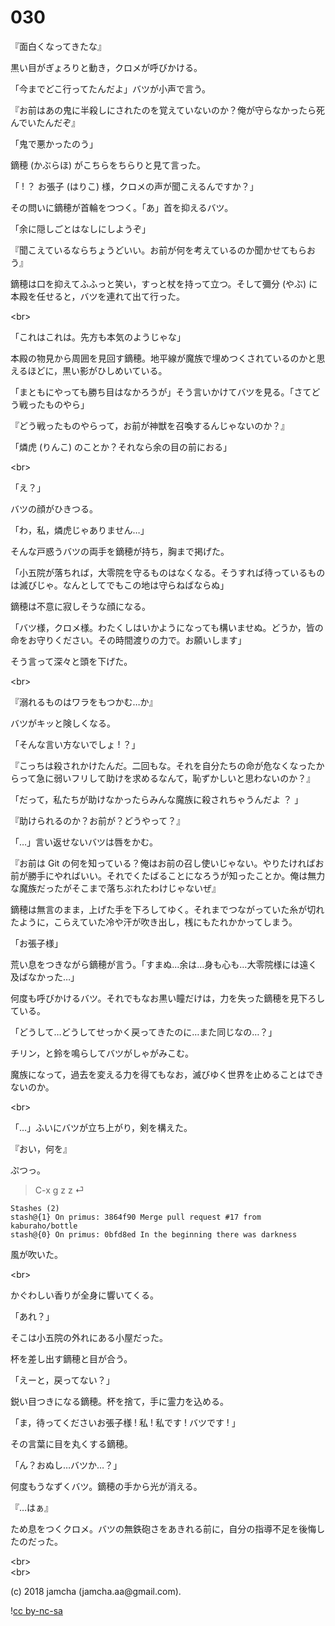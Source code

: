 #+OPTIONS: toc:nil
#+OPTIONS: \n:t
#+OPTIONS: ^:{}

* 030

  『面白くなってきたな』

  黒い目がぎょろりと動き，クロメが呼びかける。

  「今までどこ行ってたんだよ」バツが小声で言う。

  『お前はあの鬼に半殺しにされたのを覚えていないのか？俺が守らなかったら死んでいたんだぞ』

  「鬼で悪かったのう」

  鏑穂 (かぶらほ) がこちらをちらりと見て言った。

  「 ! ？ お張子 (はりこ) 様，クロメの声が聞こえるんですか？」

  その問いに鏑穂が首輪をつつく。「あ」首を抑えるバツ。

  「余に隠しごとはなしにしようぞ」

  『聞こえているならちょうどいい。お前が何を考えているのか聞かせてもらおう』

  鏑穂は口を抑えてふふっと笑い，すっと杖を持って立つ。そして彌分 (やぶ) に本殿を任せると，バツを連れて出て行った。

  <br>

  「これはこれは。先方も本気のようじゃな」

  本殿の物見から周囲を見回す鏑穂。地平線が魔族で埋めつくされているのかと思えるほどに，黒い影がひしめいている。

  「まともにやっても勝ち目はなかろうが」そう言いかけてバツを見る。「さてどう戦ったものやら」

  『どう戦ったものやらって，お前が神獣を召喚するんじゃないのか？』

  「燐虎 (りんこ) のことか？それなら余の目の前におる」

  <br>

  「え？」

  バツの顔がひきつる。

  「わ，私，燐虎じゃありません…」

  そんな戸惑うバツの両手を鏑穂が持ち，胸まで掲げた。

  「小五院が落ちれば，大零院を守るものはなくなる。そうすれば待っているものは滅びじゃ。なんとしてでもこの地は守らねばならぬ」

  鏑穂は不意に寂しそうな顔になる。

  「バツ様，クロメ様。わたくしはいかようになっても構いませぬ。どうか，皆の命をお守りください。その時間渡りの力で。お願いします」

  そう言って深々と頭を下げた。

  <br>

  『溺れるものはワラをもつかむ…か』

  バツがキッと険しくなる。

  「そんな言い方ないでしょ ! ？」

  『こっちは殺されかけたんだ。二回もな。それを自分たちの命が危なくなったからって急に弱いフリして助けを求めるなんて，恥ずかしいと思わないのか？』

  「だって，私たちが助けなかったらみんな魔族に殺されちゃうんだよ ？ 」

  『助けられるのか？お前が？どうやって？』

  「…」言い返せないバツは唇をかむ。

  『お前は Git の何を知っている？俺はお前の召し使いじゃない。やりたければお前が勝手にやればいい。それでくたばることになろうが知ったことか。俺は無力な魔族だったがそこまで落ちぶれたわけじゃないぜ』

  鏑穂は無言のまま，上げた手を下ろしてゆく。それまでつながっていた糸が切れたように，こらえていた冷や汗が吹き出し，桟にもたれかかってしまう。

  「お張子様」

  荒い息をつきながら鏑穂が言う。「すまぬ…余は…身も心も…大零院様には遠く及ばなかった…」

  何度も呼びかけるバツ。それでもなお黒い瞳だけは，力を失った鏑穂を見下ろしている。

  「どうして…どうしてせっかく戻ってきたのに…また同じなの…？」

  チリン，と鈴を鳴らしてバツがしゃがみこむ。

  魔族になって，過去を変える力を得てもなお，滅びゆく世界を止めることはできないのか。

  <br>

  「…」ふいにバツが立ち上がり，剣を構えた。

  『おい，何を』

  ぷつっ。

  #+BEGIN_QUOTE
  C-x g z z ⏎
  #+END_QUOTE

  #+BEGIN_SRC 
  Stashes (2)
  stash@{1} On primus: 3864f90 Merge pull request #17 from kaburaho/bottle
  stash@{0} On primus: 0bfd8ed In the beginning there was darkness
  #+END_SRC

  風が吹いた。

  <br>

  かぐわしい香りが全身に響いてくる。

  「あれ？」

  そこは小五院の外れにある小屋だった。

  杯を差し出す鏑穂と目が合う。

  「えーと，戻ってない？」

  鋭い目つきになる鏑穂。杯を捨て，手に霊力を込める。

  「ま，待ってくださいお張子様 ! 私 ! 私です ! バツです ! 」

  その言葉に目を丸くする鏑穂。

  「ん？おぬし…バツか…？」

  何度もうなずくバツ。鏑穂の手から光が消える。

  『…はぁ』

  ため息をつくクロメ。バツの無鉄砲さをあきれる前に，自分の指導不足を後悔したのだった。

  <br>
  <br>

  (c) 2018 jamcha (jamcha.aa@gmail.com).

  ![[https://i.creativecommons.org/l/by-nc-sa/4.0/88x31.png][cc by-nc-sa]]
